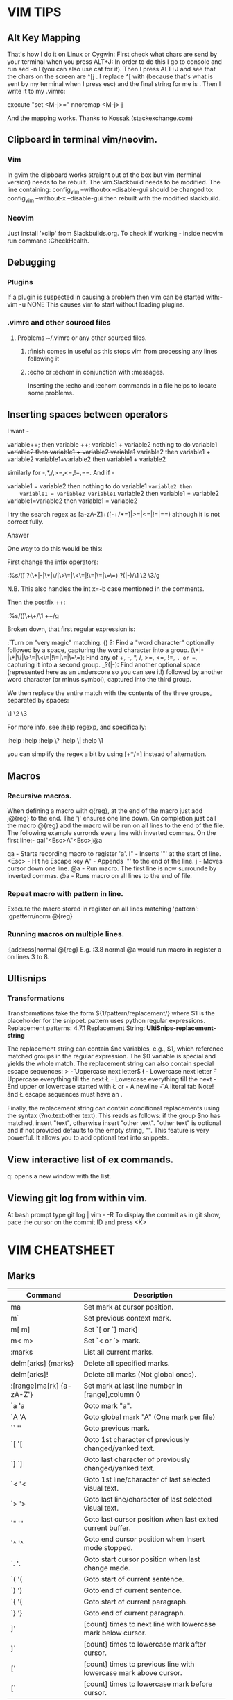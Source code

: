 * VIM TIPS
** Alt Key Mapping

   That's how I do it on Linux or Cygwin:
   First check what chars are send by your terminal when you press ALT+J:
   In order to do this I go to console and run sed -n l (you can also use cat for it). Then I press ALT+J and see that the chars on the screen are ^[j .
   I replace ^[ with \e (because that's what is sent by my terminal when I press esc) and the final string for me is \ej.
   Then I write it to my .vimrc:

         execute "set <M-j>=\ej"
         nnoremap <M-j> j

   And the mapping works.
   Thanks to Kossak (stackexchange.com)

** Clipboard in terminal vim/neovim.

*** Vim
    In gvim the clipboard works straight out of the box but vim
    (terminal version) needs to be rebuilt. The vim.Slackbuild needs
    to be modified. The line containing:
        config_vim --without-x --disable-gui
    should be changed to:
        config_vim --without-x --disable-gui
    then rebuilt with the modified slackbuild.
*** Neovim
    Just install 'xclip' from Slackbuilds.org. To check if working -
    inside neovim run command :CheckHealth.

** Debugging
*** Plugins

    If a plugin is suspected in causing a problem then vim can be started with:-
        vim -u NONE
    This causes vim to start without loading plugins.

*** .vimrc and other sourced files
**** Problems ~/.vimrc or any other sourced files.
***** :finish comes in useful as this stops vim from processing any lines following it
***** :echo or :echom in conjunction with :messages.

      Inserting the :echo and :echom commands in a file helps to locate some problems.

** Inserting spaces between operators
   I want -

   variable++; then variable ++;
   variable1 + variable2 nothing to do
   variable1 +variable2 then variable1 + variable2
   variable1+ variable2 then variable1 + variable2
   variable1+variable2 then variable1 + variable2

   similarly for -,*,/,>=,<=,!=,==.
   And if -

    variable1 = variable2 then nothing to do variable1 =variable2 then
    variable1 = variable2 variable1= variable2 then variable1 =
    variable2 variable1=variable2 then variable1 = variable2

    I try the search regex as [a-zA-Z]+([-+/*=]|>=|<=|!=|==) although it
    is not correct fully.


    Answer

    One way to do this would be this:

    First change the infix operators:

    :%s/\v(\w) ?(\+|-|\*|\/|\>\=|\<\=|!\=|\=|\=\=) ?(\w|-)/\1 \2 \3/g

    N.B. This also handles the int x=-b case mentioned in the comments.

    Then the postfix ++:

    :%s/\v(\w)\+\+/\1 ++/g

    Broken down, that first regular expression is:

    \v: Turn on "very magic" matching.
    (\w) ?: Find a "word character" optionally followed by a space, capturing the word character into a group.
    (\+|-|\*|\/|\>\=|\<\=|!\=|\=|\=\=): Find any of +, -, *, /, >=, <=, !=, =, or ==, capturing it into a second group.
    _?(\w|-): Find another optional space (represented here as an underscore so you can see it!) followed by another word character (or minus symbol), captured into the third group.

    We then replace the entire match with the contents of the three groups, separated by spaces:

    \1 \2 \3

    For more info, see :help regexp, and specifically:

    :help \magic
    :help \w
    :help \?
    :help \|
    :help \1




    you can simplify the regex a bit by using [+*/=] instead of alternation.

** Macros
*** Recursive macros.
    When defining a macro with q{reg}, at the end of the macro just add
    j@{reg} to the end. The 'j' ensures one line down.  On completion
    just call the macro @{reg} abd the macro wil be run on all lines to
    the end of the file.
    The following example surronds every line with inverted commas.
    On the first line:-
    qaI"<Esc>A"<Esc>j@a

    qa    - Starts recording macro to register 'a'.
    I"    - Inserts '"' at the start of line.
    <Esc> - Hit he Escape key
    A"    - Appends '"' to the end of the line.
    j     - Moves cursor down one line.
    @a    - Run macro.
     The first line is now surrounde by inverted commas.
    @a    - Runs macro on all lines to the end of file.
*** Repeat macro with pattern in line.
    Execute the macro stored in register on all lines matching 'pattern':
        :gpattern/norm @{reg}

*** Running macros on multiple lines.
    :[address]normal @{reg}
     E.g.
         :3.8 normal @a
    would run macro in register a on lines 3 to 8.

** Ultisnips

*** Transformations
    Transformations take the form ${1/pattern/replacement/}
    where $1 is the placeholder for the snippet.
    pattern uses python regular expressions.
    Replacement patterns:
     4.7.1 Replacement String:                     *UltiSnips-replacement-string*

    The replacement string can contain $no variables, e.g., $1, which reference
    matched groups in the regular expression. The $0 variable is special and
    yields the whole match. The replacement string can also contain special escape
    sequences: >
    \u   - Uppercase next letter$
    \l   - Lowercase next letter
    \U   - Uppercase everything till the next \E
    \L   - Lowercase everything till the next \E
    \E   - End upper or lowercase started with \L or \U
    \n   - A newline
    \t   - A literal tab
    Note! \U and \L escape sequences must have an \E.

    Finally, the replacement string can contain conditional replacements using the
    syntax (?no:text:other text). This reads as follows: if the group $no has
    matched, insert "text", otherwise insert "other text". "other text" is
    optional and if not provided defaults to the empty string, "". This feature
    is very powerful. It allows you to add optional text into snippets.

** View interactive list of ex commands.
   q: opens a new window with the list.

** Viewing git log from within vim.
   At bash prompt type
       git log | vim - -R
   To display the commit as in git show, pace the cursor on the commit ID
   and press <K>

* VIM CHEATSHEET
** Marks

   |--------------------------+------------------------------------------------------------------|
   | Command                  | Description                                                      |
   |--------------------------+------------------------------------------------------------------|
   | ma                       | Set mark at cursor position.                                     |
   | m`                       | Set previous context mark.                                       |
   | m[ m]                    | Set `[ or `] mark]                                               |
   | m< m>                    | Set `< or `> mark.                                               |
   | :marks                   | List all current marks.                                          |
   | delm[arks] {marks}       | Delete all specified marks.                                      |
   | delm[arks]!              | Delete all marks (Not global ones).                              |
   | :[range]ma[rk] {a-zA-Z'} | Set mark at last line number in [range],column 0                 |
   | `a 'a                    | Goto mark "a".                                                   |
   | `A 'A                    | Goto global mark "A" (One mark per file)                         |
   | `` ''                    | Goto previous mark.                                              |
   | `[ '[                    | Goto 1st character of previously changed/yanked text.            |
   | `] `]                    | Goto last character of previously changed/yanked text.           |
   | `< '<                    | Goto 1st line/character of last selected visual text.            |
   | `> '>                    | Goto last line/character of last selected visual text.           |
   | `" '"                    | Goto last cursor position when last exited current buffer.       |
   | `^ '^                    | Goto end cursor position when Insert mode stopped.               |
   | `. '.                    | Goto start cursor position when last change made.                |
   | `( '(                    | Goto start of current sentence.                                  |
   | `) ')                    | Goto end of current sentence.                                    |
   | `{ '{                    | Goto start of current paragraph.                                 |
   | `} '}                    | Goto end of current paragraph.                                   |
   |--------------------------+------------------------------------------------------------------|
   | ]'                       | [count] times to next line with lowercase mark below cursor.     |
   | ]`                       | [count] times to lowercase mark after cursor.                    |
   | ['                       | [count] times to previous line with lowercase mark above cursor. |
   | [`                       | [count] times to lowercase mark before cursor.                   |
   |--------------------------+------------------------------------------------------------------|

** Motion Commands and Text Objects
*** Left-right Motions

    |------------------------+----------------------------------------------------------------|
    | Command                | Description                                                    |
    |------------------------+----------------------------------------------------------------|
    | h <Left> CTRL-H <BS>   | [count] characters left.                                       |
    | l <Right> <Space>      | [count] characters right.                                      |
    | 0                      | To the first character in line.                                |
    | <Home>                 | To the first character in line.                                |
    | ^                      | To the first non-blank character in line.                      |
    | $                      | To the end of the line.                                        |
    | g_                     | To last non-blank character of line.                           |
    | g0 g<Home>             | To first character on screen. Depends on 'wrap'                |
    | g^                     | To first non-blank character on screen.                        |
    | g$ g<Home>             | To last character on screen.                                   |
    | <Bar> (pipe character) | To [count] screen column in line.                              |
    | f{char}                | To [count]'th occurence of {char} to the right.                |
    | F{char}                | To [count]'th occurence of {char} to the left.                 |
    | t{char}                | Till before [count]'th occurence of {char} to the right.       |
    | T{char}                | Till before [count]'th occurence of {char} to the left.        |
    | ;                      | Repeat last f, t, F, or T [count] times.                       |
    | ,                      | Repeat last f, t, F, or T [count] times in opposite direction. |
    |------------------------+----------------------------------------------------------------|

*** Up-down Motions

    |----------------------------+---------------------------------------------------|
    | Command                    | Description                                       |
    |----------------------------+---------------------------------------------------|
    | k, <Up>, CTRL-P            | [count] lines upward.                             |
    | j, <Down>, CTRL-J, CTRL-N  | [count] lines downward.                           |
    | g<k>, g<Up>                | [count] screen lines upward.                      |
    | gj, g<Down>                | [count] screen lines downward.                    |
    | - <minus>                  | [count] lines up (1st non-blank character).       |
    | +, CTRL-N, <CR>            | [count] lines down (1st non-blank character).     |
    | _ <Underscore>             | [count] - 1 lines down (1st non-blank character). |
    | G                          | Goto first non-blank character on last line.      |
    | [count]G                   | Goto line [count].                                |
    | <C-End>                    | Goto last character on last line.                 |
    | [count]<C-End>             | Goto last character on line [count]               |
    | gg, <C-Home>               | Goto first character on line 1.                   |
    | [count]gg, [count]<C-Home> | Goto first non-blank character on line [count].   |
    | :[range]                   | Goto last line number in [range].                 |
    |                            | Can also use ":1" or "'m".                        |
    | [count]%                   | Goto [count] percent in buffer (1st non-blank).   |
    | go[to] [count]             | Goto byte number [count]. Default [count] = 1.    |
    |                            | Starts from byte 1.                               |
    | :[range]go[to] [count]     | Goto byte number [count]. If [range] given, last  |
    |                            | number is byte count.                             |
    | [count]go                  | Goto byte number [count].                         |
    |----------------------------+---------------------------------------------------|

** Operators

   |---------+----------------------------------|
   | Command | Description                      |
   |---------+----------------------------------|
   | c       | Change                           |
   | d       | Delete                           |
   | y       | Yank                             |
   | ~       | Change case                      |
   | g~      | Change case                      |
   | gu      | Make lowercase                   |
   | gU      | Make uppercase                   |
   | !       | Filter through external command  |
   | =       | Indent                           |
   | gq      | Text formatting                  |
   | g?      | ROT13 encoding                   |
   | >       | Shift right                      |
   | <       | Shift left                       |
   | zf      | Define a fold                    |
   | g@      | Call function. :h 'operatorfunc' |
   |---------+----------------------------------|
   |         |                                  |

** Terminal Mode
*** Normal Mode (within terminal mode)

    |--------------+------------------------|
    | Command      | Description            |
    |--------------+------------------------|
    | a, A, i or I | Enter 'INSERT' mode    |
    | gf           | Open file under cursor |
    |--------------+------------------------|

*** Insert Mode (within terminal mode)

    |------------+-----------------------------------------------|
    | Command    | Description                                   |
    |------------+-----------------------------------------------|
    | <C-\><C-n> | Leave "TERMINAL" mode and go to "INSERT" mode |
    |------------+-----------------------------------------------|

* Vim Tasks
** TODO - Vim - Alt Key mappings

- Alt key mapping needs applying to alphabetical characters (upper as well as lower case). Entries in ~/.vimrc. See 'Alt Key
  Mapping' in Vim Tips

** TODO - Marks
** TODO - Motion commands and text objects


